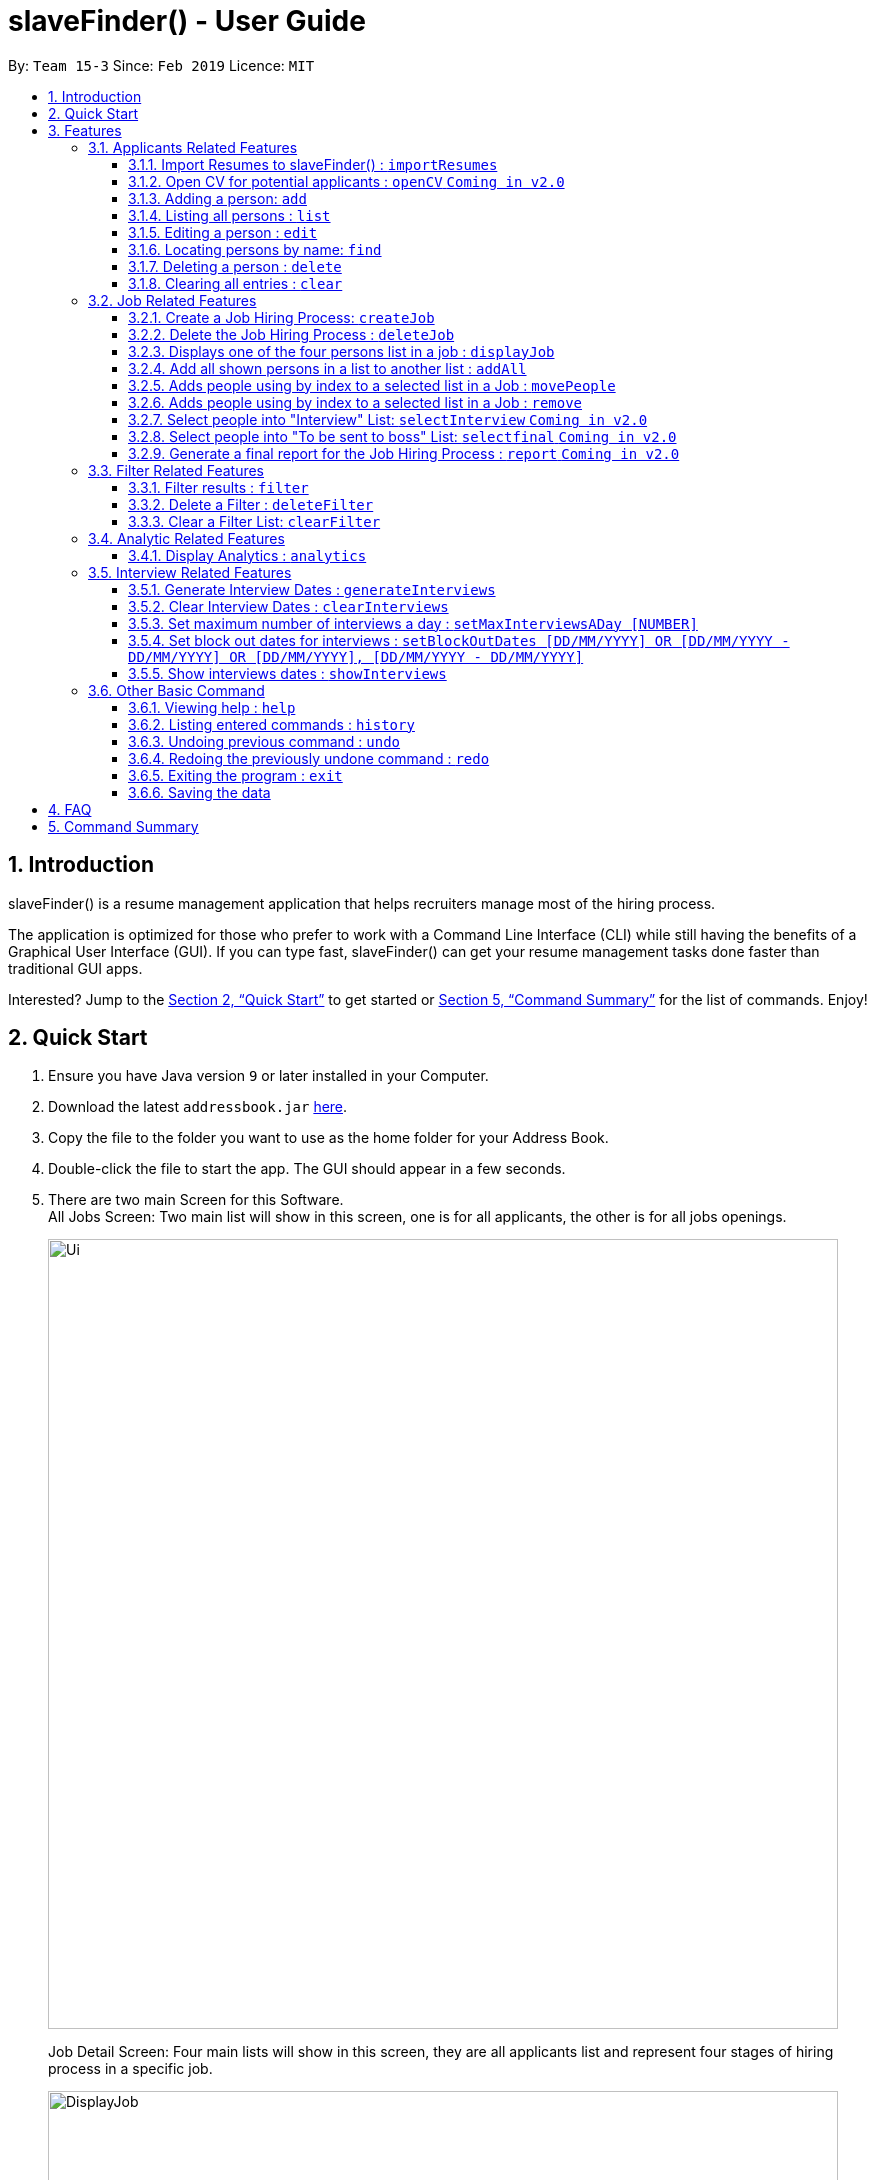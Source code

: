 ﻿= slaveFinder() - User Guide
:site-section: UserGuide
:toc:
:toc-title:
:toc-placement: preamble
:toclevels: 4
:sectnums:
:imagesDir: images
:stylesDir: stylesheets
:xrefstyle: full
:experimental:
ifdef::env-github[]
:tip-caption: :bulb:
:note-caption: :information_source:
endif::[]
:repoURL: https://github.com/CS2103-AY1819S2-W15-3/main

By: `Team 15-3`      Since: `Feb 2019`      Licence: `MIT`

== Introduction

slaveFinder() is a resume management application that helps recruiters manage most of the hiring process. +

The application is optimized for those who prefer to work with a Command Line Interface (CLI) while still having the benefits of a Graphical User Interface (GUI). If you can type fast, slaveFinder() can get your resume management tasks done faster than traditional GUI apps. +

Interested? Jump to the <<Quick Start>> to get started or <<Command Summary>> for the list of commands. Enjoy!

== Quick Start

.  Ensure you have Java version `9` or later installed in your Computer.
.  Download the latest `addressbook.jar` link:{repoURL}/releases[here].
.  Copy the file to the folder you want to use as the home folder for your Address Book.
.  Double-click the file to start the app. The GUI should appear in a few seconds.
.  There are two main Screen for this Software. +
All Jobs Screen: Two main list will show in this screen, one is for all applicants, the other is for all jobs openings.
+
image::Ui.png[width="790"]
+
Job Detail Screen: Four main lists will show in this screen, they are all applicants list and represent four stages of hiring process in a specific job.
+
image::DisplayJob.png[width="790"]
+
.  The GUI should start with some data preloaded to allow easier trying out of system
.  Type the command `clear` to start with an empty addressbook instead.
.  Type the command in the command box and press kbd:[Enter] to execute it. +
e.g. typing *`help`* and pressing kbd:[Enter] will open the help window.
.  Some example commands you can try:

* `*add* n/John p/91757536 nric/S8761230Q e/john@example.com a/123 Disneyland g/Male r/Malay m/Psychology s/NUS gr/4.33 j/Manager`: adds a person named `John` to all applicants database.
* `*createJob* jn/Manager`: creates new job opening `Manager`.
* `*addAll* a jn/Manager` : adds all applicants in the database to the `applicants` list of job `Manager`.
* `*displayJob* jn/Manager`: displays the selection process for job opening `Manager`
* `*list*` : Goes back to the list of all applicants and job openings.

.  Refer to <<Features>> for details of each command.

[[Features]]
== Features

====
*Command Format*

* Words in `UPPER_CASE` are the parameters to be supplied by the user e.g. in `add n/NAME`, `NAME` is a parameter which can be used as `add n/John Doe`.
* Items in square brackets are optional e.g `n/NAME [pj/PASTJOB]` can be used as `n/John Doe pj/Software-Engineer` or as `n/John Doe`.
* Items with `…`​ after them can be used multiple times including zero times e.g. `[pj/PASTJOB]...` can be used as `{nbsp}` (i.e. 0 times), `pj/Software-Engineer`, `pj/Software-Engineer pj/Web-Developer` etc.
* Parameters can be in any order e.g. if the command specifies `n/NAME p/PHONE_NUMBER`, `p/PHONE_NUMBER n/NAME` is also acceptable.
* But INDEX and FILTERLISTNAME should always be put follow on command word (preamble). INDEX and LISTNAME don't have prefix before. e.g. `n/NAME INDEX`, `n/NAME FILTERLISTNAME` are not allowed
====

=== Applicants Related Features

==== Import Resumes to slaveFinder() : `importResumes`

Given input resume txt files in placed in the specified folder, reads all the resumes and saves them into slaveFinder().
Format : `importResumes path_to_folder`

****
* All the resume documents should be txt files and strictly follow the below format.
```
Name
Phone
Email
NRIC
Gender
Race
Address
School
Major
Grade
Lang,Lang,Lang
pastJob,pastJob,pastJob
jobsApply,jobsApply,jobsApply
interviewScore
```
* All fields are to be populated, except for Programming Languages, Past Jobs, and Jobs Applied
** For these fields, specify any number of items (zero or more), separated by commas
* All the resume documents should be stored in one folder.
* If the new added people is a new person to our company, slaveFinder will crawl the data from resume and add him/her as ADD command.
* If the new added people is a person already in our storage, slaveFinder will crawl the data from resume and change his/her data as EDIT command.
* We assume that applicants who want to apply HR's company need to fill in a Resume Form (which format is strict) online.
** *The format will be refined in V2.0*, applicant can provide a link of their real CV (prefer pdf formmat) when they fill in the Resume Form.
****

Examples:

* `importResumes C:\Users\MyName\Desktop\MyResumes` +
Imports all resumes in the given path
* To try this command with 1000 resumes, download the folder `CVFOlder` from our https://github.com/CS2103-AY1819S2-W15-3/main/tree/master/CVFolder [github]!


==== Open CV for potential applicants : `openCV` `Coming in v2.0`

Opens the real CV provided in Resume Form of applicants +
Format: `openCV [FILTERLISTNAME] INDEX `

****
* This command can be used in both All Jobs Screen and Job Detail Screen, when Screen is All JOb Showing Screen, *FILTERLISTNAME should be empty*.
* When Screen is Job Detail Screen (four applicants lists shows), *FILTERLISTNAME is needed*.
* FILTERLISTNAME indicate which Job list this command will be used.
* Opens the CV of applicants at the specified `INDEX`. The index refers to the index number shown in the displayed person list. The index *must be a positive integer* 1, 2, 3, ...
* Pontential candidate will be confirmed by FILTERLISTNAME (if any) and index and his/her CV will be opened for reference.
****

Examples:

* `openCV 1` +
Opens the CV of the 1st applicants showing on All Allicants List
* `openCV applicant 2` +
Opens the CV of the 2nd applicants showing on Allicants List in Job Detail Screen.



==== Adding a person: `add`

Adds a person to the address book +
Format: `add n/NAME p/PHONE_NUMBER nric/NRIC e/EMAIL a/ADDRESS g/GENDER r/RACE m/MAJOR s/SCHOOL gr/GRADE j/JOBS_APPLY`

****
[TIP]
* This command can only be used when All Jobs Screen shows. You can add applicants into All Aplicants list
* `n/`: *Name* should only contain alphanumeric characters and spaces, and should not be empty.
* `a/`: *Address* can take any values, but should not be empty.
* `nric/`: *NRIC* must be unique. It must start with S, followed by exactly 7 numbers, and end with an alpabet in capital letter. It should not be empty.
* `p/`: *Phone* numbers should only contain numbers, and it should be at least 3 digits long, and should not be empty.
* `e/`: *Email* should be of the format local-part@domain, and should not be empty. "E.g. example@gmail.com"
* `g/`: *Gender* should only be "Female", "Male" or "Others", and should not be empty.
* `r/`: *Race* should only be "Chinese", "Malay", "Indian" or "Others", and should not be empty.
* `gr/`: *Grade* should only contain positive numbers, and must be in exactly 2 decimal place. E.g. "4.64"
* `s/`: *School* can take any values, but should not be empty.
* `m/`: *Major* should only contain alphanumeric characters and spaces, and should not be empty.
* `j/`: *Jobs Apply* must only contain one word. If two or more words, have to be connected by a dash. E.g. "Software-Engineer". It should not be empty. It can take more than 1 value. E.g. "j/Manager j/Sweeper"
* `is/`: *Interview scores* field is optional, and must be exactly 5 set of numbers, each seperated by a comma. E.g. "1,2,3,4,5"
* `kpl/`: *Known Programming Language* field is optional. It can take any values, and can take more than 1 value. E.g. "kpl/Java kpl/Python"
* `pj/`: *Past jobs* field is optional, and past job must only contain one word. If two or more words, have to be connected by a dash. E.g. "Software-Engineer". It can take more than 1 value E.g. "pj/Manager pj/Sweeper"
****

Examples:

* `add n/John p/91757536 nric/S8761230Q e/john@example.com a/123 Disneyland g/Male r/Malay m/Psychology s/NUS gr/4.33 j/Manager`
* `add n/Betty p/123 nric/S4444455Y e/betty@bet.com a/321 USS g/Female r/Others m/Life Science s/NTU gr/0.44 j/Helper is/1,2,1,10,5 kpl/Java pj/Chief-Executive-Officer`

==== Listing all persons : `list`

Shows a list of all job openings and applicants in slaveFinder(). +
Format: `list`

* Useful after using filter/displayJob which shows a subset of the all applicants list.

==== Editing a person : `edit`

Edits an existing person in slaveFinder(). +
Format: `edit INDEX n/NAME p/PHONE_NUMBER nric/NRIC e/EMAIL a/ADDRESS g/GENDER r/RACE m/MAJOR s/SCHOOL gr/GRADE j/JOBS_APPLY`

****
* This command can only be used when All Jobs Screen shows. You can edit applicants in All Aplicants list
* Edits the person at the specified `INDEX`. The index refers to the index number shown in the displayed person list. The index *must be a positive integer* 1, 2, 3, ...
* Editting fields that allows more than 1 value will entirely replace the existing values.
* Existing values will be updated to the input values.
****

Examples:

* `edit 1 p/91234567 e/johndoe@example.com` +
Edits the phone number and email address of the 1st person to be `91234567` and `johndoe@example.com` respectively.
* `edit 2 n/Betsy Crower` pj/Manager +
Edits the name of the 2nd person to be `Betsy Crower` and clears all existing past jobs and replace it with 'Manager".

==== Locating persons by name: `find`

Finds persons whose names contain any of the given keywords. +
Format: `find KEYWORD [MORE_KEYWORDS]`

****
* The search is case insensitive. e.g `hans` will match `Hans`
* The order of the keywords does not matter. e.g. `Hans Bo` will match `Bo Hans`
* Only the name is searched.
* Only full words will be matched e.g. `Han` will not match `Hans`
* Persons matching at least one keyword will be returned (i.e. `OR` search). e.g. `Hans Bo` will return `Hans Gruber`, `Bo Yang`
****

Examples:

* `find John` +
Returns `john` and `John Doe`
* `find Betsy Tim John` +
Returns any person having names `Betsy`, `Tim`, or `John`

==== Deleting a person : `delete`

Deletes the specified person from slaveFinder(). +
Format: `delete INDEX`

****
* This command can only be used when All Jobs Screen shows. You can delete an applicant in All Aplicants list
* Deletes the person at the specified `INDEX`.
* The index refers to the index number shown in the displayed person list.
* The index *must be a positive integer* 1, 2, 3, ...
****

Examples:

* `list` +
`delete 2` +
Deletes the 2nd person in slaveFinder().
* `find Betsy` +
`delete 1` +
Deletes the 1st person in the results of the `find` command.

==== Clearing all entries : `clear`

Clears all entries from slaveFinder(). +
Format: `clear`

****
* This command can only be used when All Jobs Screen shows. You can clear all applicants in All Aplicants list
****

// tag::jobs[]
=== Job Related Features


==== Create a Job Hiring Process: `createJob`

Create a Job hiring process with four person lists: "Applicants", "KIV", "Interview", "Shortlist". +
Format : `createJob [jn/JOBNAME]`

****
* JOBNAME indicate the job name. This name cannot contain spaces. Names with multiple words are separated by '-'. For example: `IOS-Developer`.
* All people in the storage who want to apply this job will automatically be added in "Applied" list.
****

==== Delete the Job Hiring Process : `deleteJob`

Delete a Job Hiring Process and all its information +
Format : `deleteJob [jn/JOBNAME]`


==== Displays one of the four persons list in a job : `displayJob`

Displays  a Job +
Format : `displayJob  [jn/JOBNAME]`

****
* Displays all four lists of a job at once
****


==== Add all shown persons in a list to another list : `addAll`

Adds all currently shown people in source list to the destination list +
Format : `addAll TO FROM(Optional) [jn/JOBNAME](Optional)`

****
* Filter function can be used to modify the displayed list before moving the people in the list
* `FROM` input is optional and if not given, input list will be the displayed list of the entire directory.
* `JOBNAME` input is optional if there is a currently displayed job. If provided, both source and destination will be of the provided job.
* `FORM` and `TO` can only be one of the following `applied, kiv, interview, shortlist`
****

Examples:

* `list` +
`createJob jn/Lecturer` +
* `addAll applied jn/Lecturer` +
addAll adds all in database to Lecturer Job
* `addAll kiv applied jn/Lecturer` +
addAll adds all in applied list to kiv list in lecturer


==== Adds people using by index to a selected list in a Job : `movePeople`

 Moves a few people specified by index from a specified list to another list in a job.+
Format : `movePeople TO FROM INDEXES [jn/JOBNAME]`

****
* `FROM` input can only be given if a job is displayed, input list will be the displayed list of the entire directory.
* `JOBNAME` input is required only if there isn't a displayed job. Should be omitted otherwise.
* `FORM` and `TO` can only be one of the following `applied, kiv, interview, shortlist`
****

Examples:

* `list` +
`createJob jn/Lecturer` +
* `movePeople applied 1, 2 jn/Lecturer` +
moves persons with index 1 and 2 to applied list in Lecturer
* `displayJob jn/Lecturer`
* `movePeople kiv applied 2` +
moves person 2 in applied list to kiv list in Lecturer

==== Adds people using by index to a selected list in a Job : `remove`

 Removes people from a specific list in Job+
Format : `remove FROM INDEXES [jn/JOBNAME]`

****
* Only usage if on display job screen
****


==== Select people into "Interview" List: `selectInterview` `Coming in v2.0`

Select people from display board to the Job Hiring Process's "Interviewed" list +
Format : `selectInterview [INDEX] [INDEX-INDEX] [all]`

****
* Edits the person at the specified `INDEX`. The index refers to the index number shown in the displayed person list. The index *must be a positive integer* 1, 2, 3, ...
* At least one of the optional fields must be provided.
* You can add all people on the Person Display List to the "Interview" list by using `all` parameter.
****

Examples:

* `selectInterview 2-10` +
Selects the 2nd person to 10th people to the "Interview" list.
* `selectInterview 2 4`
Selects the 2nd person and 4th people to the "Interview" list.
* `selectInterview all`
Selects all the people on the Person Display List to the "Interview" list.

==== Select people into "To be sent to boss" List: `selectfinal` `Coming in v2.0`

Select people from display board to the Job Hiring Process's "To be sent to boss" List +
Format : `selectInterview [INDEX] [INDEX-INDEX] [all]`

****
* Edits the person at the specified `INDEX`. The index refers to the index number shown in the displayed person list. The index *must be a positive integer* 1, 2, 3, ...
* At least one of the optional fields must be provided.
* You can add all people on the Person Display List to the "To be sent to boss" list by using `all` parameter.
****
==== Generate a final report for the Job Hiring Process : `report` `Coming in v2.0`

Generate `report.txt` to show 3 categories of applicants for a specific role:
"Applied", "Interview", "To be sent to boss". in a Job Hiring Process. +
Format : `report JOBNAME`

=== Filter Related Features
==== Filter results : `filter`

Filter the people displayed on the Person List. Each filer has a name and can be delete, diplay result always base on all filter request. +
Format: `filter [FILTERLISTNAME] fn/FILTERNAME [n/NAME] pp/PHONE_NUMBER] [nric/NRIC] [e/EMAIL] [a/ADDRESS] [g/GENDER] [r/RACE] [m/MAJOR] [s/SCHOOL] [gr/GRADE] [is1/INTERVIEWSCORESQ1] [is2/INTERVIEWSCORESQ2] [is3/INTERVIEWSCORESQ3] [is4/INTERVIEWSCORESQ4] [is5/INTERVIEWSCORESQ5] [j/JOBS_APPLY]... [kpl/KnowPROGLANG]... [pj/PASTJOB]...`

****
* This command can be used in both All Jobs Screen and Job Detail Screen, when Screen is All JOb Showing Screen, *FILTERLISTNAME should be empty*.
* When Screen is Job Detail Screen (four applicants lists shows), *FILTERLISTNAME is needed*.
* FILTERLISTNAME indicate which Job list this command will used.
* FILTERLISTNAME can be full name of the job lists such as "Applicant", "KIV", "Interview", "Shortlist".
* FILTERLISTNAME also can be prefix of the job lists such as "a", "k", "i", "s".
* Multiple filters can be added to filter people. All the filter labels will show on the Filter Panel.
* Applicant List always display people base on all undeleted filters. Persons matching all filters will be returned (i.e. `AND`)
* The filter can be an empty filter without any filtering parameter. e.g. `filter fn/empty` All applicants will be matched in empty filter.
* Filter Name can be any valid String except the String cotaining parameter's prefixes
** For example, `^_^`, `Gender: Male, School: NUS`, `naming is difficult!` can all be a valid filter name.
** But `s/nus`, `valid filtername n/` can not be a valid filter name and the string after the prefix will be regraded as corresponded information and parse into System.
* For grade field (Grade and Interview Scores):
** The Interview has five questions and all the value can be filter by `gr/` or `is[num]/` (num = {1,2,3,4,5})
** The keyword is a range and splitted by `;`.
** The keyword should be in correct format. e.g. `3.2-4.3` `5 - 6` `3 - 1`.
** Persons' grade or scores are exactly equal to the Upper bound or lower bound will return.
** The Upper bound can lower than lower bound, and no applicants will be matched.
** Persons matching at least one keyword (range) will be returned (i.e. `OR` ). e.g. `gr/3-4; 4-5` will match person with grade in range [3,4] and [4,5].
* For other field:
** The keyword can be any string and splitted by space.
** The match is case insensitive. e.g `hans` will match `Hans`
** The order of the keywords does not matter. e.g. `Hans Bo` will match `Bo Hans`
** Only full words will be matched e.g. `Han` will not match `Hans`
** Persons matching at least one keyword will be returned (i.e. `OR` ). e.g. `Hans Bo` will match `Hans Gruber`, `Bo Yang`
****

Examples:

* `filter fn/nus s/nus` +
Shows all persons whose school is NUS in All Applicants List.
* `filter fn/nus s/nus m/CS` +
Shows all persons whose school is NUS and major is CS in All Applicants List.
* `filter fn/nus s/nus` +
`filter fn/CS m/CS`
Shows all persons whose school is NUS and major is CS in All Applicants List.
* `filter fn/grade gr/4.8-5.0;3.0-3.1` +
Shows all persons whose grade in range of [4.8,5.0] or [3.0,3.1] in All Applicants List.
* `filter Interview fn/nus s/nus` +
Shows all persons whose school is NUS in Interview List in Job Detail Screen.

==== Delete a Filter : `deleteFilter`

Delete a filter showing on the display board and renew the update display people list. +
Format: `deleteFilter [FILTERLISTNAME] FILTERNAME`

****
* This command can be used in both All Jobs Screen and Job Detail Screen, when Screen is All JOb Showing Screen, *FILTERLISTNAME should be empty*.
* When Screen is Job Detail Screen (four applicants lists shows), *FILTERLISTNAME is needed*.
* FILTERLISTNAME indicate which Job list this command will used.
* FILTERLISTNAME can be full name of the job lists such as "Applicant", "KIV", "Interview", "Shortlist".
* FILTERLISTNAME also can be prefix of the job lists such as "a", "k", "i", "s".
* You can only delete one filter perin one command. The filter label you delete will disappear on the Filter Panel.
* Applicants List always display people base on all undeleted filters.Persons matching all filters will be returned (i.e. `AND`)
****
Examples:

* `filter fn/nus s/nus` +
Shows all persons whose school is NUS in All Applicants List.
* `deleteFilter nus`
Shows all persons in All Applicants List.
* `filter Interview fn/nus s/nus` +
Shows all persons whose school is NUS in Interview List in Job Detail Screen.
* `deleteFilter Interview ` +
Shows all persons in Interview List in Job Detail Screen.

==== Clear a Filter List: `clearFilter`

Clear a filter showing on the display board and renew the update display people list. +
Format: `clearFilter [FILTERLISTNAME]`

****
* This command can be used in both All Jobs Screen and Job Detail Screen, when Screen is All JOb Showing Screen, *FILTERLISTNAME should be empty*.
* When Screen is Job Detail Screen (four applicants lists shows), *FILTERLISTNAME is needed*.
* FILTERLISTNAME indicate which Job list this command will used.
* FILTERLISTNAME can be full name of the job lists such as "Applicant", "KIV", "Interview", "Shortlist".
* FILTERLISTNAME also can be prefix of the job lists such as "a", "k", "i", "s".
****
Examples:

* `filter fn/nus s/nus` +
`filter fn/CS m/CS`
Shows all persons whose school is NUS and major is CS in All Applicants List.
* `clearFilter `
Shows all persons in All Applicants List.
* `filter Interview fn/nus s/nus` +
`filter Interview fn/CS m/CS`
Shows all persons whose school is NUS and major is CS in Interview List in Job Detail Screen.
* `clearFilter ` +
Shows all persons in Interview List in Job Detail Screen.

=== Analytic Related Features

==== Display Analytics : `analytics`

Display the analytics of applicants for desired job list (applicant, kiv, interview, shortlist) or all applicants. +
Format : `analytics LISTNAME` or  `analytics` (for all applicants)

****
* LISTNAME indicate which Job list this command will be used.
* LISTNAME can are the names of job lists such as "applicant", "kiv", "interview", "shortlist".
* If no LISTNAME is entered, the analytis of all applicants in the slave system will be shown.
* If have never used the `DisplayJob` command before, using `analytics LISTNAME` will be empty analytics.
* If on all applicants and all jobs page, `analytics LISTNAME` will display analytics on the job last displayed using command `DisplayJob`

****

Examples:

* `analytics applicant`
* `analytics kiv`
* `analytics`

// tag::interviews[]
=== Interview Related Features

==== Generate Interview Dates : `generateInterviews`

Generate interview dates for applicants in slaveFinder().
Interview dates cannot be generated again if they are already present.
Dates generated exclude weekends and block out dates(see below).
Format : `generateInterviews`

==== Clear Interview Dates : `clearInterviews`

Clears the list of generated interview dates.

==== Set maximum number of interviews a day : `setMaxInterviewsADay [NUMBER]`

Sets the maximum number of interviews to be generated in a day.

==== Set block out dates for interviews : `setBlockOutDates [DD/MM/YYYY] OR [DD/MM/YYYY - DD/MM/YYYY] OR [DD/MM/YYYY], [DD/MM/YYYY - DD/MM/YYYY]`

Sets the block out dates(unavailable dates) which the interviewer is not available for interviews to be scheduled.

==== Show interviews dates : `showInterviews`

Shows the list of dates which the interviewees in slaveFinder() are assigned.

// end::interviews[]

=== Other Basic Command

==== Viewing help : `help`

Format: `help`


==== Listing entered commands : `history`

Lists all the commands that you have entered in reverse chronological order. +
Format: `history`

[NOTE]
=====
Pressing the kbd:[&uarr;] and kbd:[&darr;] arrows will display the previous and next input respectively in the command box.
=====

// tag::undoredo[]
==== Undoing previous command : `undo`

Restores the address book to the state before the previous _undoable_ command was executed. +
Format: `undo`

[NOTE]
=====
Undoable commands: those commands that modify the address book's content (`add`, `delete`, `edit`, `clear`, `createJob`, `deleteJob`, generateInterviews, setMaxInterviewsADay, setBlockOutDates, clearInterviews, filter, delete filter ).
=====

Examples:

* `edit 1 n/Johnny` +
`list` +
`undo` (reverses the `edit 1 n/Johnny` command) +


==== Redoing the previously undone command : `redo`

Reverses the most recent `undo` command. +
Format: `redo`

Examples:

* `edit 1 n/Johnny` +
`undo` (reverses the `edit 1 n/Johnny` command) +
`redo` (reapplies the `edit 1 n/Johnny` command) +

* `edit 1 n/Johnny` +
`redo` +
The `redo` command fails as there are no `undo` commands executed previously.

* `edit 1 n/Johnny` +
`clear` +
`undo` (reverses the `clear` command) +
`undo` (reverses the `edit 1 n/Johnny` command) +
`redo` (reapplies the `edit 1 n/Johnny` command) +
`redo` (reapplies the `clear` command) +
// end::undoredo[]

==== Exiting the program : `exit`

Exits the program. +
Format: `exit`

==== Saving the data

Address book data are saved in the hard disk automatically after any command that changes the data. +
There is no need to save manually.

== FAQ

*Q*: How do I transfer my data to another Computer? +
*A*: Install the app in the other computer and overwrite the empty data file it creates with the file that contains the data of your previous Address Book folder.

== Command Summary

* *Add* `add n/NAME p/PHONE_NUMBER e/EMAIL a/ADDRESS g/GENDER r/RACE m/MAJOR s/SCHOOL [pj/PAST_JOB]... ` +
e.g. `add n/James Ho p/22224444 e/jamesho@example.com a/123, Clementi Rd, 1234665
g/Male r/Chinese m/MATH s/NUS pj/Professor t/friend t/colleague`
* *Clear* : `clear`
* *Delete* : `delete INDEX` +
e.g. `delete 3`
* *Edit* : `edit INDEX [n/NAME] [p/PHONE] [e/EMAIL] [a/ADDRESS]
[g/GENDER] [r/RACE] [s/SCHOOL] [pj/PAST_JOBS] ` +
e.g. `edit 2 n/James Lee e/jameslee@example.com`
* *Find* : `find KEYWORD [MORE_KEYWORDS]` +
e.g. `find James Jake`
* *Search* : `search [n/NAME] [p/PHONE] [e/EMAIL] [a/ADDRESS]
[g/GENDER] [r/RACE] [s/SCHOOL] [pj/PAST_JOBS] ` +
e.g. `search s/NUS`
* *List* : `list`
* *Help* : `help`
* *Select* : `select INDEX` +
e.g.`select 2`
* *History* : `history`
* *Undo* : `undo`
* *Redo* : `redo`
* *Arrange Interviews* : `arrangeInterviews`
* *Read to slaveFinder()* : `readAll`
* *Get ranked list* : `getRankedList`
* *Filter search results* : `filter [n/NAME] [p/PHONE] [e/EMAIL] [a/ADDRESS]
[g/GENDER] [r/RACE] [s/SCHOOL] [pj/PAST_JOBS] ` +
e.g. `filter r/Chinese`
* *Display Hiring Process* : `displayProcess`
* *Display Analytics* : `analytics LISTNAME` or `analytics`
* *Create Job* : `createJob [jn/JOBNAME]`
* *Delete Job* : `deleteJob [jn/JOBNAME]`
* *Display Job* : `displayJob [jn/JOBNAME]`
* *Add All* : `addAll TO FROM(OPTIONAL) [jn/JOBNAME](OPTIONAL)`
* *Move People* : `movePeople TO FROM(OPTIONAL) INDEXES [jn/JOBNAME](ONLY ON DEFAULT SCREEN)`
* *Remove* : 'remove FROM INDEXES [jn/JOBNAME]'


